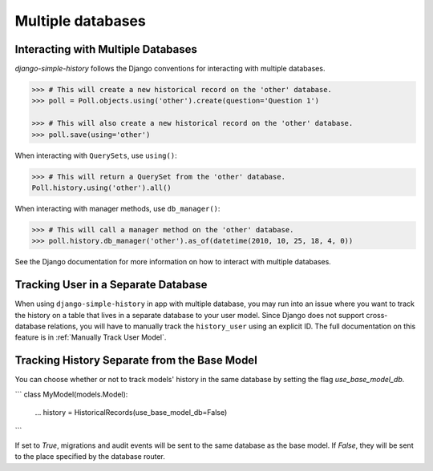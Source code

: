 Multiple databases
==================

Interacting with Multiple Databases
-----------------------------------

`django-simple-history` follows the Django conventions for interacting with multiple databases.

.. code-block:: python

    >>> # This will create a new historical record on the 'other' database.
    >>> poll = Poll.objects.using('other').create(question='Question 1')

    >>> # This will also create a new historical record on the 'other' database.
    >>> poll.save(using='other')


When interacting with ``QuerySets``, use ``using()``:

.. code-block:: python

    >>> # This will return a QuerySet from the 'other' database.
    Poll.history.using('other').all()

When interacting with manager methods, use ``db_manager()``:

.. code-block:: python

    >>> # This will call a manager method on the 'other' database.
    >>> poll.history.db_manager('other').as_of(datetime(2010, 10, 25, 18, 4, 0))

See the Django documentation for more information on how to interact with multiple databases.

Tracking User in a Separate Database
------------------------------------

When using ``django-simple-history`` in app with multiple database, you may run into
an issue where you want to track the history on a table that lives in a separate
database to your user model. Since Django does not support cross-database relations,
you will have to manually track the ``history_user`` using an explicit ID. The full
documentation on this feature is in :ref:`Manually Track User Model`.

Tracking History Separate from the Base Model
---------------------------------------------
You can choose whether or not to track models' history in the same database by
setting the flag `use_base_model_db`.

```
class MyModel(models.Model):
    ...
    history = HistoricalRecords(use_base_model_db=False)
```

If set to `True`, migrations and audit
events will be sent to the same database as the base model. If `False`, they
will be sent to the place specified by the database router.
